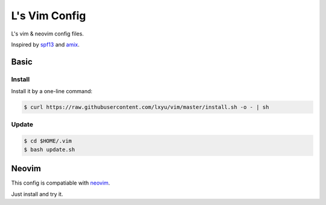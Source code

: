 L's Vim Config
==============

L's vim & neovim config files.

Inspired by `spf13 <http://spf13.com>`_ and `amix <http://amix.dk>`_.


Basic
-----

Install
~~~~~~~

Install it by a one-line command:

.. code:: bash

    $ curl https://raw.githubusercontent.com/lxyu/vim/master/install.sh -o - | sh


Update
~~~~~~

.. code:: bash

    $ cd $HOME/.vim
    $ bash update.sh

Neovim
------

This config is compatiable with `neovim <http://neovim.org>`_.

Just install and try it.
